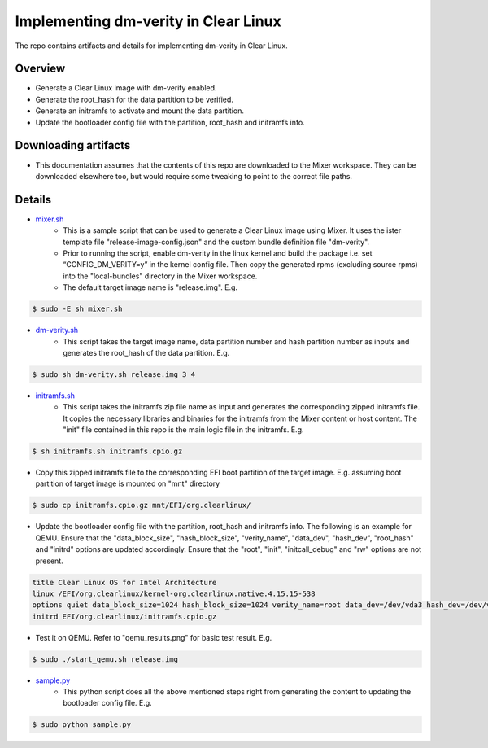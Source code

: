 Implementing dm-verity in Clear Linux
#####################################

The repo contains artifacts and details for implementing dm-verity 
in Clear Linux.

Overview
========
- Generate a Clear Linux image with dm-verity enabled.
- Generate the root_hash for the data partition to be verified.
- Generate an initramfs to activate and mount the data partition.
- Update the bootloader config file with the partition, root_hash and
  initramfs info.
  
Downloading artifacts
=====================
- This documentation assumes that the contents of this repo are downloaded
  to the Mixer workspace. They can be downloaded elsewhere too, but would
  require some tweaking to point to the correct file paths.

Details
=======

* `mixer.sh`_
   - This is a sample script that can be used to generate a Clear Linux image
     using Mixer. It uses the ister template file "release-image-config.json"
     and the custom bundle definition file "dm-verity".
   - Prior to running the script, enable dm-verity in the linux kernel and
     build the package i.e. set “CONFIG_DM_VERITY=y” in the kernel config file.
     Then copy the generated rpms (excluding source rpms) into the "local-bundles"
     directory in the Mixer workspace.
   - The default target image name is "release.img". E.g.

.. code-block:: console

   $ sudo -E sh mixer.sh

* `dm-verity.sh`_
   - This script takes the target image name, data partition number and hash partition number
     as inputs and generates the root_hash of the data partition. E.g. 

.. code-block:: console

   $ sudo sh dm-verity.sh release.img 3 4

* `initramfs.sh`_
   - This script takes the initramfs zip file name as input and generates the corresponding 
     zipped initramfs file. It copies the necessary libraries and binaries for the initramfs 
     from the Mixer content or host content. The "init" file contained in this repo is the 
     main logic file in the initramfs. E.g. 

.. code-block:: console

   $ sh initramfs.sh initramfs.cpio.gz

   
* Copy this zipped initramfs file to the corresponding EFI boot partition of the target image.
  E.g. assuming boot partition of target image is mounted on "mnt" directory

.. code-block:: console

   $ sudo cp initramfs.cpio.gz mnt/EFI/org.clearlinux/

* Update the bootloader config file with the partition, root_hash and
  initramfs info. The following is an example for QEMU. Ensure that the "data_block_size",
  "hash_block_size", "verity_name", "data_dev", "hash_dev", "root_hash"
  and "initrd" options are updated accordingly.
  Ensure that the "root", "init", "initcall_debug" and "rw" options are not present.

.. code-block:: console

   title Clear Linux OS for Intel Architecture
   linux /EFI/org.clearlinux/kernel-org.clearlinux.native.4.15.15-538
   options quiet data_block_size=1024 hash_block_size=1024 verity_name=root data_dev=/dev/vda3 hash_dev=/dev/vda4 root_hash=9974e6ee8750462d5b66be2d8fb6a21edebd4ee56acfd51183d1d05b5d50755c modprobe.blacklist=ccipciedrv,aalbus,aalrms,aalrmc console=tty0 console=ttyS0,115200n8  tsc=reliable no_timer_check noreplace-smp kvm-intel.nested=1 rootfstype=ext4,btrfs,xfs intel_iommu=igfx_off cryptomgr.notests rcupdate.rcu_expedited=1 i915.fastboot=1 rcu_nocbs=0-64
   initrd EFI/org.clearlinux/initramfs.cpio.gz
   
* Test it on QEMU. Refer to "qemu_results.png" for basic test result. E.g.

.. code-block:: console

   $ sudo ./start_qemu.sh release.img

* `sample.py`_
   - This python script does all the above mentioned steps right from generating the content
     to updating the bootloader config file. E.g.

.. code-block:: console

   $ sudo python sample.py

.. _mixer.sh: https://github.com/reaganlo/clr-dm-verity/blob/master/mixer.sh
.. _dm-verity.sh: https://github.com/reaganlo/clr-dm-verity/blob/master/dm-verity.sh
.. _initramfs.sh: https://github.com/reaganlo/clr-dm-verity/blob/master/initramfs.sh
.. _sample.py: https://github.com/reaganlo/clr-dm-verity/blob/master/sample.py
